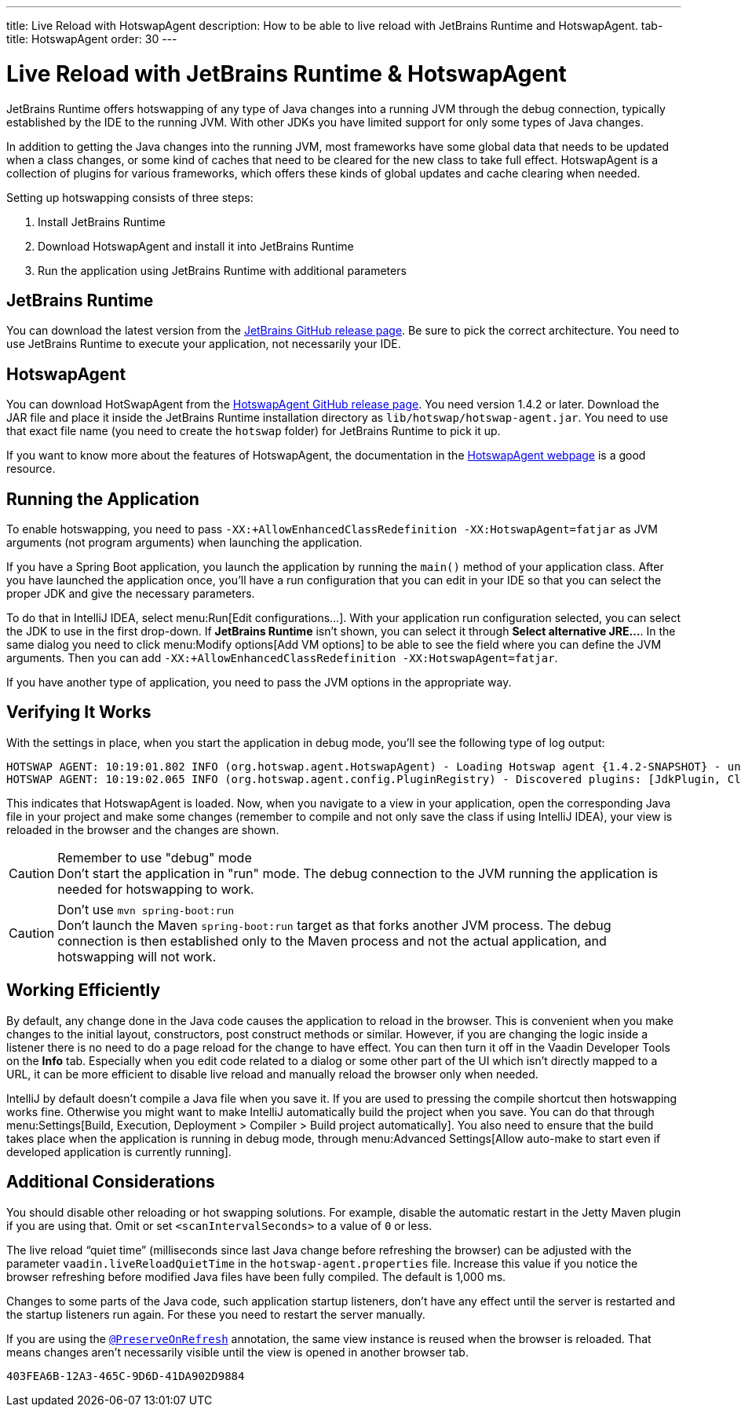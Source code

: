 ---
title: Live Reload with HotswapAgent
description: How to be able to live reload with JetBrains Runtime and HotswapAgent.
tab-title: HotswapAgent
order: 30
---


= Live Reload with JetBrains Runtime & HotswapAgent

JetBrains Runtime offers hotswapping of any type of Java changes into a running JVM through the debug connection, typically established by the IDE to the running JVM. With other JDKs you have limited support for only some types of Java changes.

In addition to getting the Java changes into the running JVM, most frameworks have some global data that needs to be updated when a class changes, or some kind of caches that need to be cleared for the new class to take full effect. HotswapAgent is a collection of plugins for various frameworks, which offers these kinds of global updates and cache clearing when needed.

Setting up hotswapping consists of three steps:

. Install JetBrains Runtime
. Download HotswapAgent and install it into JetBrains Runtime
. Run the application using JetBrains Runtime with additional parameters

== JetBrains Runtime

You can download the latest version from the https://github.com/JetBrains/JetBrainsRuntime/releases[JetBrains GitHub release page]. Be sure to pick the correct architecture. You need to use JetBrains Runtime to execute your application, not necessarily your IDE.

== HotswapAgent

You can download HotSwapAgent from the https://github.com/HotswapProjects/HotswapAgent/releases[HotswapAgent GitHub release page]. You need version 1.4.2 or later.
Download the JAR file and place it inside the JetBrains Runtime installation directory as `lib/hotswap/hotswap-agent.jar`. You need to use that exact file name (you need to create the `hotswap` folder) for JetBrains Runtime to pick it up.

If you want to know more about the features of HotswapAgent, the documentation in the http://hotswapagent.org/[HotswapAgent webpage] is a good resource.

== Running the Application

To enable hotswapping, you need to pass `-XX:+AllowEnhancedClassRedefinition -XX:HotswapAgent=fatjar` as JVM arguments (not program arguments) when launching the application.

If you have a Spring Boot application, you launch the application by running the `main()` method of your application class. After you have launched the application once, you'll have a run configuration that you can edit in your IDE so that you can select the proper JDK and give the necessary parameters.

To do that in IntelliJ IDEA, select menu:Run[Edit configurations…]. With your application run configuration selected, you can select the JDK to use in the first drop-down. If [guilabel]*JetBrains Runtime* isn't shown, you can select it through [guibutton]*Select alternative JRE…*.
In the same dialog you need to click menu:Modify options[Add VM options] to be able to see the field where you can define the JVM arguments. Then you can add `-XX:+AllowEnhancedClassRedefinition -XX:HotswapAgent=fatjar`.

If you have another type of application, you need to pass the JVM options in the appropriate way.

== Verifying It Works

With the settings in place, when you start the application in debug mode, you'll see the following type of log output:

----
HOTSWAP AGENT: 10:19:01.802 INFO (org.hotswap.agent.HotswapAgent) - Loading Hotswap agent {1.4.2-SNAPSHOT} - unlimited runtime class redefinition.
HOTSWAP AGENT: 10:19:02.065 INFO (org.hotswap.agent.config.PluginRegistry) - Discovered plugins: [JdkPlugin, ClassInitPlugin, AnonymousClassPatch, WatchResources, Hotswapper, Hibernate, Hibernate3JPA, Hibernate3, Spring, Jersey1, Jersey2, Jetty, Tomcat, ZK, Logback, Log4j2, MyFaces, Mojarra, Omnifaces, ELResolver, WildFlyELResolver, OsgiEquinox, Owb, OwbJakarta, Proxy, WebObjects, Weld, WeldJakarta, JBossModules, ResteasyRegistry, Deltaspike, GlassFish, Weblogic, Vaadin, Wicket, CxfJAXRS, FreeMarker, Undertow, MyBatis, IBatis, JacksonPlugin, Idea]
----

This indicates that HotswapAgent is loaded. Now, when you navigate to a view in your application, open the corresponding Java file in your project and make some changes (remember to compile and not only save the class if using IntelliJ IDEA), your view is reloaded in the browser and the changes are shown.

.Remember to use "debug" mode
[CAUTION]
Don't start the application in "run" mode. The debug connection to the JVM running the application is needed for hotswapping to work.

.Don't use `mvn spring-boot:run`
[CAUTION]
Don't launch the Maven `spring-boot:run` target as that forks another JVM process. The debug connection is then established only to the Maven process and not the actual application, and hotswapping will not work.

== Working Efficiently

By default, any change done in the Java code causes the application to reload in the browser. This is convenient when you make changes to the initial layout, constructors, post construct methods or similar. However, if you are changing the logic inside a listener there is no need to do a page reload for the change to have effect. You can then turn it off in the Vaadin Developer Tools on the [guilabel]*Info* tab. Especially when you edit code related to a dialog or some other part of the UI which isn't directly mapped to a URL, it can be more efficient to disable live reload and manually reload the browser only when needed.

IntelliJ by default doesn't compile a Java file when you save it. If you are used to pressing the compile shortcut then hotswapping works fine. Otherwise you might want to make IntelliJ automatically build the project when you save. You can do that through menu:Settings[Build, Execution, Deployment > Compiler > Build project automatically]. You also need to ensure that the build takes place when the application is running in debug mode, through menu:Advanced Settings[Allow auto-make to start even if developed application is currently running].


== Additional Considerations

You should disable other reloading or hot swapping solutions. For example, disable the automatic restart in the Jetty Maven plugin if you are using that. Omit or set `<scanIntervalSeconds>` to a value of `0` or less.

The live reload “quiet time” (milliseconds since last Java change before refreshing the browser) can be adjusted with the parameter `vaadin.liveReloadQuietTime` in the [filename]`hotswap-agent.properties` file. Increase this value if you notice the browser refreshing before modified Java files have been fully compiled. The default is 1,000 ms.

Changes to some parts of the Java code, such application startup listeners, don't have any effect until the server is restarted and the startup listeners run again. For these you need to restart the server manually.

If you are using the <<{articles}/flow/advanced/preserving-state-on-refresh#,`@PreserveOnRefresh`>> annotation, the same view instance is reused when the browser is reloaded. That means changes aren't necessarily visible until the view is opened in another browser tab.

[discussion-id]`403FEA6B-12A3-465C-9D6D-41DA902D9884`

++++
<style>
[class^=PageHeader-module--descriptionContainer] {display: none;}
</style>
++++
